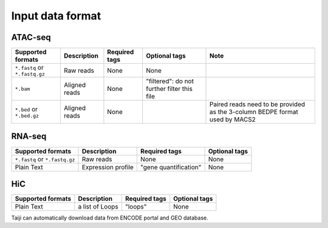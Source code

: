Input data format
=================

ATAC-seq
--------

+-------------------+---------------+---------------+---------------------------+--------------------------------------------+
| Supported formats | Description   | Required tags | Optional tags             | Note                                       |
+===================+===============+===============+===========================+============================================+
| ``*.fastq`` or    | Raw reads     | None          | None                      |                                            |
| ``*.fastq.gz``    |               |               |                           |                                            |
+-------------------+---------------+---------------+---------------------------+--------------------------------------------+
| ``*.bam``         | Aligned reads | None          | "filtered": do not further|                                            |
|                   |               |               | filter this file          |                                            |
+-------------------+---------------+---------------+---------------------------+--------------------------------------------+
| ``*.bed`` or      | Aligned reads | None          |                           | Paired reads need to be provided           |
| ``*.bed.gz``      |               |               |                           | as the 3-column BEDPE format used by MACS2 |
+-------------------+---------------+---------------+---------------------------+--------------------------------------------+

RNA-seq
-------

+-------------------+---------------+------------------------+--------------+
| Supported formats | Description   | Required tags          | Optional tags|
+===================+===============+========================+==============+
| ``*.fastq`` or    | Raw reads     | None                   | None         |
| ``*.fastq.gz``    |               |                        |              |
+-------------------+---------------+------------------------+--------------+
| Plain Text        | Expression    | "gene quantification"  | None         |
|                   | profile       |                        |              |
+-------------------+---------------+------------------------+--------------+

HiC
---

+-------------------+-----------------+---------------+--------------+
| Supported formats | Description     | Required tags | Optional tags|
+===================+=================+===============+==============+
| Plain Text        | a list of Loops | "loops"       | None         |
+-------------------+-----------------+---------------+--------------+

Taiji can automatically download data from ENCODE portal and GEO database.
